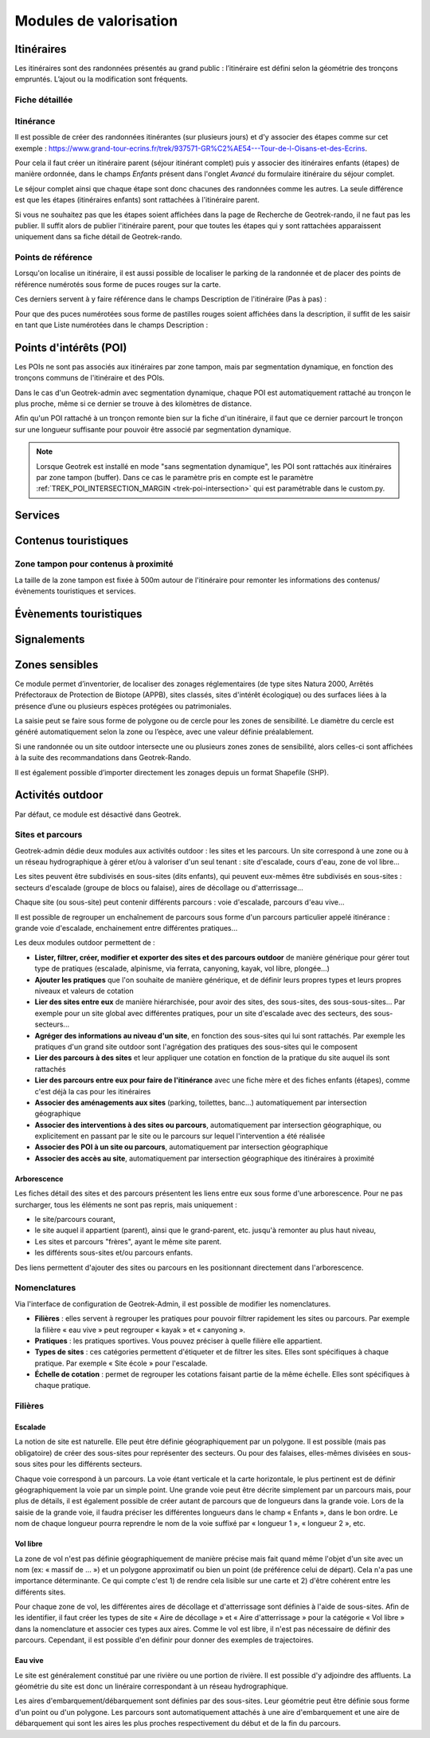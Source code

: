 =======================
Modules de valorisation
=======================

.. _itineraires:

Itinéraires
===========

Les itinéraires sont des randonnées présentés au grand public : l’itinéraire est défini selon la géométrie des tronçons empruntés.
L’ajout ou la modification sont fréquents.

Fiche détaillée
---------------

.. example:: Basique
    :collapsible:

    **Structure liée** ~ requis

	- Description : nom de la structure d'appartenance de l'itinéraire
	- Type : liste déroulante
	- Choix : unique
	- URl de configuration : `/admin/authent/structure/ </admin/authent/structure/>`_
	- Visibilité : interne
	- Exemple : CD09

	**Nom [fr]** ~ requis

	- Description : nom de l'itinéraire
	- Type : champ libre
	- Multilingue : oui
	- Visibilité : publique
	- Exemple : GR09 Boucle du Pic des Trois Gentilhommes

	**En attente de publication**

	- Description : itinéraire en attente d'être publié
	- Type : case à cocher
	- Valeur par défaut (décoché) : itinéraire publiable 
	- Visibilité : publique

	**Publié [fr]**

	- Description : Itinéraire publié ou en brouillon
	- Type : case à cocher
	- Valeur par défaut (décoché) : brouillon 
	- Visibilité : interne

	**Départ [fr]** ~ Recommandé

	- Description : description du lieu de départ
	- Type : champ libre
	- Visibilité : publique
	- Exemple : Refuge de les Caussis

	**Arrivée [fr]** ~ Recommandé

	- Description : description du lieu de l'arrivée
	- Type : champ libre
	- Visibilité : publique
	- Exemple : Refuge de les Caussis

	**Durée** ~ Recommandé

	- Description : durée de l'itinéraire (en heures (1.5 = 1 h 30, 24 = 1 jour, 48 = 2 jours))
	- Type : numérique
	- Visibilité : publique
	- Exemple : 1.5

	**Difficulté** ~ Recommandé

	- Description : niveau de difficulté de l'itinéraire
	- Type : liste déroulante
	- Choix : unique
	- Valeurs de champ paramétrables dans l'outil d'administration : oui
	- Chemin d'accès dans l'outil d'administration : `/admin/trekking/difficultylevel/ </admin/trekking/difficultylevel/>`_ 
	- Visibilité : publique
	- Exemple : Intermédiaire

	**Pratique** ~ Recommandé

	- Description : type de pratique de l'itinéraire
	- Type : liste déroulante
	- Choix : unique
	- Valeurs de champ paramétrables dans l'outil d'administration : oui
	- Chemin d'accès dans l'outil d'administration : `/admin/trekking/practice/ </admin/trekking/practice/>`_  
	- Visibilité : publique
	- Exemple : Pédestre

	**Échelle de cotation**

	- Description : définition d'une cotation de l'itinéraire spécifique à la pratique
	- Type : liste déroulante
	- Choix : unique
	- Conditionnel : selon la pratique choisie
	- Valeurs de champ paramétrables dans l'outil d'administration : oui
	- Chemin d'accès dans l'outil d'administration : `/admin/trekking/ratingscale/ </admin/trekking/ratingscale/>`_ 
	- Visibilité : publique
	- Exemple : Technicité : 3 - Moyen

	**Description de cotation [fr]**

	- Description : précision sur la valeur de cotation de l'itinéraire spécifique à la pratique
	- Type : champ libre
	- Visibilité : publique
	- Exemple : La technicité de cet itinéraire est moyenne car elle ne comprend pas de passages délicats.

	**Parcours**

	- Description : type de parcours
	- Type : liste déroulante
	- Choix : unique
	- Valeurs de champ paramétrables dans l'outil d'administration : oui
	- Chemin d'accès dans l'outil d'administration : `/admin/trekking/route/ </admin/trekking/route/>`_ 
	- Visibilité : publique
	- Exemple : Boucle

	**Accès routier [fr]**

	- Description : accès routier jusqu'au point de départ
	- Type : champ libre
	- Visibilité : publique
	- Exemple : Depuis Savines-Le-Lac (17km), prendre la D41 jusqu'à Réallon. Suivre ensuite la D241 jusqu'au hameau des Gourniers au fond de la vallée.

	**Chapeau [fr]** ~ Recommandé

	- Description : bref résumé de l'itinéraire avec accroche
	- Type : champ libre
	- Visibilité : publique
	- Exemple : Une agréable randonnée familiale en boucle avec un beau point de vue sur la vallée de Réallon.

	**Ambiance [fr]**

	- Description : attractions principales et intérêts
	- Type : champ libre
	- Visibilité : publique
	- Exemple : La montée commence dans la fraîcheur d'un bois de hêtre puis d'une belle forêt de mélèzes avant d'arriver à d'anciens près de fauche, témoignage des activités passées. Les ruines d'anciens chalets d'alpage rappellent ce qu'était la vie en montagne. Quand le sentier passe en balcon le paysage s'ouvre en un large point de vue sur la vallée de Réallon.

	**Description [fr]**

	- Description : description technique pas à pas de l'itinéraire (liste numérotée conseillée)
	- Type : champ libre
	- Visibilité : publique
	- Exemple : Du parking, traverser le pont, au carrefour du hameau prendre la direction de Chargès, remonter la rue jusqu'à la dernière maison.

	1. Prendre le sentier à droite direction l'Oussella
	2. Après la marmite de Géant et le pont, continuer à gauche direction l'Oussella.

.. example:: Avancée
    :collapsible:

	**Parking conseillé [fr]**

	- Description : nom du lieu recommandé pour se garer en voiture
	- Type : champ libre
	- Visibilité : publique
	- Exemple : Parking du refuge de les Caussis.

	**Transport en commun [fr]**

	- Description : indications du ou des transports en commun pour se rendre au départ
	- Type : champ libre
	- Visibilité : publique
	- Exemple : Ce GR est accessible en train, il démarre de la gare SNCF de Boussenac (ligne Seix - Boussenac).

	**Recommandations [fr]**

	- Description : recommandations sur les risques, danger ou meilleure période pour pratiquer l'itinéraire
	- Type : champ libre
	- Visibilité : publique
	- Exemple : Attention en cas d'orage. Fortement déconseillé par mauvais temps!

	**Matériel [fr]**

	- Description : matériel nécessaire ou conseillé
	- Type : champ libre
	- Visibilité : publique
	- Exemple : Chaussures de randonnées

	**Thèmes**

	- Description : thématiques principales de l'itinéraire
	- Type : liste déroulante
	- Choix : multiple
	- Valeurs de champ paramétrables dans l'outil d'administration : oui
	- Chemin d'accès dans l'outil d'administration : `/admin/common/theme/ <//admin/common/theme/>`_
	- Visibilité : publique
	- Exemple : Lacs et glaciers, Géologie, Point de vue

	**Étiquettes**

	- Description : éléments de recommandation ou utiles à connaître
	- Type : liste déroulante
	- Choix : multiple
	- Valeurs de champ paramétrables dans l'outil d'administration : oui
	- Chemin d'accès dans l'outil d'administration : `/admin/common/label/ </admin/common/label/>`_ 
	- Visibilité : publique
	- Exemple : Chien autorisé

	**Réseaux**

	- Description : nom du réseau de balisage de l'itinéraire
	- Type : liste déroulante
	- Choix : multiple
	- Valeurs de champ paramétrables dans l'outil d'administration : oui
	- Chemin d'accès dans l'outil d'administration : `/admin/core/network/ </admin/core/network/>`_ 
	- Visibilité : publique
	- Exemple : GR

	**Liens web**

	- Description : liens web apportant des compléments d'informations utiles
	- Type : liste déroulante
	- Choix : multiple
	- Valeurs de champ paramétrables dans l'outil d'administration : oui
	- Chemin d'accès dans l'outil d'administration : `/admin/trekking/weblink/ </admin/trekking/weblink/>`_ 
	- Visibilité : publique
	- Exemple : `Consulter la météo locale de Boussenac <https://meteofrance.com/previsions-meteo-france/boussenac/09320>`_ 

	**Lieux de renseignement**

	- Description : lieux de renseignements utiles
	- Type : liste déroulante
	- Choix : multiple
	- Valeurs de champ paramétrables dans l'outil d'administration : oui
	- Chemin d'accès dans l'outil d'administration : `/admin/tourism/informationdesk/ </admin/tourism/informationdesk/>`_
	- Visibilité : publique
	- Exemple : Office de tourisme de Seix, Office du tourisme de Boussenac

	**Source**

	- Description : nom de l'organisme auteur de l'itinéraire
	- Type : liste déroulante
	- Choix : multiple
	- Valeurs de champ paramétrables dans l'outil d'administration : oui
	- Chemin d'accès dans l'outil d'administration : `/admin/common/recordsource/ </admin/common/recordsource/>`_
	- Visibilité : publique
	- Exemple : Conseil départemental de l'Ariège

	**Portail**

	- Description : site web grand public sur lequel sera publié l'itinéraire
	- Type : liste déroulante
	- Choix : multiple
	- Valeurs de champ paramétrables dans l'outil d'administration : oui
	- Chemin d'accès dans l'outil d'administration : `/admin/common/targetportal/ </admin/common/targetportal/>`_
	- Visibilité : publique
	- Exemple : CD09

	**Enfants**

	- Description : ensemble des itinéraires étapes constituant l'itinérance
	- Type : liste déroulante
	- Choix : multiple
	- Visibilité : publique
	- Exemple : Etape GR09 Refuge les Caussis-Étang Rond, Etape GR09 Étang Rond-Refuge les Caussis.

	**ID externe**

	- Description : identifiant de l'itinéraire dans sa base de données source (dans le cas d'un import)
	- Type : numérique
	- Visibilité : interne
	- Exemple : 15715

	**Deuxième id externe**

	- Description : identifiant secondaire de l'itinéraire dans sa base de données source (dans le cas d'un import)
	- Type : numérique
	- Visibilité : interne
	- Exemple : 15716

	**Système de réservation**

	- Description : nom du système de réservation
	- Type : liste déroulante
	- Choix : unique
	- Valeurs de champ paramétrables dans l'outil d'administration : oui
	- Chemin d'accès dans l'outil d'administration : `/admin/common/reservationsystem/ </admin/common/reservationsystem/>`_ 
	- Visibilité : publique
	- Exemple : Open system

	**ID de réservation**

	- Description : identifiant de l'itinéraire dans son système de réservation
	- Type : numérique
	- Visibilité : interne
	- Exemple : 157187456

	**POI exclus**

	- Description : liste des points d'intérêt associés à l'itinéraire à ne pas faire remonter sur celui-ci
	- Type : liste déroulante
	- Choix : multiple
	- Visibilité : interne
	- Exemple : les Estagnous

.. example:: Accessibilité
    :collapsible:

	**Type d'accessibilité**

	- Description : type d'accessibilité
	- Type : liste déroulante
	- Choix : multiple
	- Valeurs de champ paramétrables dans l'outil d'administration : oui
	- Chemin d'accès dans l'outil d'administration : `/admin/trekking/accessibility/ </admin/trekking/accessibility/>`_ 
	- Visibilité : publique
	- Exemple : Fauteuil roulant, poussette

	**Niveau d'accessibilité**

	- Description : niveau d'accessibilité
	- Type : liste déroulante
	- Choix : unique
	- Valeurs de champ paramétrables dans l'outil d'administration : oui
	- Chemin d'accès dans l'outil d'administration : `/admin/trekking/accessibilitylevel/ </admin/trekking/accessibilitylevel/>`_  
	- Visibilité : publique
	- Exemple : Débutant

	**Aménagements d'accessibilité [fr]**

	- Description : infrastructure d'accessibilité spécifique à disposition
	- Type : champ libre
	- Visibilité : publique
	- Exemple : Rampes d'accès amovibles.

	**Pente accessibilité [fr]**

	- Description : description de la pente : supérieure à 10 % (Nécessite une assistance quand la pente est supérieure à 8%) 
	- Type : champ libre
	- Visibilité : publique
	- Exemple : Pente supérieure à 12%.

	**Revêtement accessibilité [fr]**

	- Description : description des revêtements rencontrés sur la totalité d’un itinéraire
	- Type : liste déroulante
	- Visibilité : publique
	- Exemple : Piste ensablée à partir des Estagnous.

	**Exposition accessibilité [fr]**

	- Description : description des expositions et des zones ombragées
	- Type : champ libre
	- Visibilité : publique
	- Exemple : Piste ombragée.

	**Largeur accessibilité [fr]**

	- Description : description des rétrécissements des sentiers et la largueur minimum
	- Type : champ libre
	- Visibilité : publique
	- Exemple : Sentier étroit demandant une forte technique de conduite, avec un passage d'un mètre de large. Passage resserré sur le pont traversant la rivière.

	**Conseil d'accessibilité [fr]**

	- Description : éléments particuliers permettant d’apprécier le contexte de l’itinéraire pour les PMR (conseils, passages délicats, etc.)
	- Type : liste déroulante
	- Visibilité : publique
	- Exemple : La montée du Saut du Laire, particulièrement les 150 derniers mètres, sont déconseillés aux joëlettes, notamment dans la perspective du retour en descente sur pavé pouvant être glissant.

	**Signalétique accessiiblité [fr]**

	- Description : description de taille, forme et couleurs des signalétiques d'accessibilité
	- Type : liste déroulante
	- Visibilité : publique
	- Exemple : Panneau de signalisation PMR rampe d'accès amovible.

Itinérance
----------

Il est possible de créer des randonnées itinérantes (sur plusieurs jours) et d'y associer des étapes comme sur cet exemple : https://www.grand-tour-ecrins.fr/trek/937571-GR%C2%AE54---Tour-de-l-Oisans-et-des-Ecrins.

Pour cela il faut créer un itinéraire parent (séjour itinérant complet) puis y associer des itinéraires enfants (étapes) de manière ordonnée, dans le champs `Enfants` présent dans l'onglet `Avancé` du formulaire itinéraire du séjour complet.

Le séjour complet ainsi que chaque étape sont donc chacunes des randonnées comme les autres. La seule différence est que les étapes (itinéraires enfants) sont rattachées à l'itinéraire parent.

Si vous ne souhaitez pas que les étapes soient affichées dans la page de Recherche de Geotrek-rando, il ne faut pas les publier. Il suffit alors de publier l'itinéraire parent, pour que toutes les étapes qui y sont rattachées apparaissent uniquement dans sa fiche détail de Geotrek-rando.

Points de référence
--------------------

Lorsqu'on localise un itinéraire, il est aussi possible de localiser le parking de la randonnée et de placer des points de référence numérotés sous forme de puces rouges sur la carte.

Ces derniers servent à y faire référence dans le champs Description de l'itinéraire (Pas à pas) :

.. image:: ../images/user-manual/references-geotrek-rando.png

Pour que des puces numérotées sous forme de pastilles rouges soient affichées dans la description, il suffit de les saisir en tant que Liste numérotées dans le champs Description :

.. image:: ../images/user-manual/references-geotrek-admin.png

.. _points-d-interets-poi:

Points d'intérêts (POI)
=======================

Les POIs ne sont pas associés aux itinéraires par zone tampon, mais par segmentation dynamique, en fonction des tronçons communs de l'itinéraire et des POIs.

Dans le cas d'un Geotrek-admin avec segmentation dynamique, chaque POI est automatiquement rattaché au tronçon le plus proche, même si ce dernier se trouve à des kilomètres de distance. 

Afin qu'un POI rattaché à un tronçon remonte bien sur la fiche d'un itinéraire, il faut que ce dernier parcourt le tronçon sur une longueur suffisante pour pouvoir être associé par segmentation dynamique.

.. seealso::

	Pour en savoir plus sur la segmentation dynamique/référencement linéaire, `consulter cet article <https://makina-corpus.com/sig-cartographie/la-segmentation-dynamique>`_.

	Pour importer automatiquement des éléments de POIs, se référer à la section :ref:`Import POIs <import-pois>`.

.. note::

	Lorsque Geotrek est installé en mode "sans segmentation dynamique", les POI sont rattachés aux itinéraires par zone tampon (buffer). Dans ce cas le paramètre pris en compte est le paramètre :ref:`TREK_POI_INTERSECTION_MARGIN <trek-poi-intersection>` qui est paramétrable dans le custom.py.

.. _services:

Services
========

.. _contenus-touristiques:

Contenus touristiques
=====================

Zone tampon pour contenus à proximité
----------------------------------------

La taille de la zone tampon est fixée à 500m autour de l'itinéraire pour remonter les informations des contenus/évènements touristiques et services.

.. seealso::

	Pour modifier la distance de la zone tampon (buffer), se référer à la section :ref:`Distances <distances>`

.. _evenements-touristiques:

Évènements touristiques
=======================

.. _signalements:

Signalements
============

.. seealso::
	
	Pour configurer Suricate, se référer à cette section :ref:`Suricate support <suricate-support>`

.. _zones-sensibles:

Zones sensibles
===============

Ce module permet d’inventorier, de localiser des zonages réglementaires (de type sites Natura 2000, Arrêtés Préfectoraux de Protection de Biotope (APPB), sites classés, sites d'intérêt écologique) ou des surfaces liées à la présence d’une ou plusieurs espèces protégées ou patrimoniales.

La saisie peut se faire sous forme de polygone ou de cercle pour les zones de sensibilité. Le diamètre du cercle est généré automatiquement selon la zone ou l’espèce, avec une valeur définie préalablement.

Si une randonnée ou un site outdoor intersecte une ou plusieurs zones zones de sensibilité, alors celles-ci sont affichées à la suite des recommandations dans Geotrek-Rando.

Il est également possible d’importer directement les zonages depuis un format Shapefile (SHP).

.. seealso::

	Pour activer le module Zones sensibles, se référer à cette section :ref:`Sensitive areas <sensitivity>`

.. _pleinenature:

Activités outdoor
==================

Par défaut, ce module est désactivé dans Geotrek. 

.. seealso::
	
	Pour activer le module Outdoor, se référer à cette section :ref:`Outdoor <outdoor>`

Sites et parcours
------------------

Geotrek-admin dédie deux modules aux activités outdoor : les sites et les parcours. Un site correspond à une zone ou à un réseau hydrographique à gérer et/ou à valoriser d'un seul tenant : site d'escalade, cours d'eau, zone de vol libre…

Les sites peuvent être subdivisés en sous-sites (dits enfants), qui peuvent eux-mêmes être subdivisés en sous-sites :
secteurs d'escalade (groupe de blocs ou falaise), aires de décollage ou d'atterrissage…

Chaque site (ou sous-site) peut contenir différents parcours : voie d'escalade, parcours d'eau vive…

Il est possible de regrouper un enchaînement de parcours sous forme d'un parcours particulier appelé itinérance :
grande voie d'escalade, enchainement entre différentes pratiques…

Les deux modules outdoor permettent de :

- **Lister, filtrer, créer, modifier et exporter des sites et des parcours outdoor** de manière générique pour gérer tout type de pratiques (escalade, alpinisme, via ferrata, canyoning, kayak, vol libre, plongée...)
- **Ajouter les pratiques** que l'on souhaite de manière générique, et de définir leurs propres types et leurs propres niveaux et valeurs de cotation
- **Lier des sites entre eux** de manière hiérarchisée, pour avoir des sites, des sous-sites, des sous-sous-sites... Par exemple pour un site global avec différentes pratiques, pour un site d'escalade avec des secteurs, des sous-secteurs...
- **Agréger des informations au niveau d'un site**, en fonction des sous-sites qui lui sont rattachés. Par exemple les pratiques d'un grand site outdoor sont l'agrégation des pratiques des sous-sites qui le composent
- **Lier des parcours à des sites** et leur appliquer une cotation en fonction de la pratique du site auquel ils sont rattachés
- **Lier des parcours entre eux pour faire de l'itinérance** avec une fiche mère et des fiches enfants (étapes), comme c'est déjà la cas pour les itinéraires
- **Associer des aménagements aux sites** (parking, toilettes, banc...) automatiquement par intersection géographique
- **Associer des interventions à des sites ou parcours**, automatiquement par intersection géographique, ou explicitement en passant par le site ou le parcours sur lequel l'intervention a été réalisée
- **Associer des POI à un site ou parcours**, automatiquement par intersection géographique
- **Associer des accès au site**, automatiquement par intersection géographique des itinéraires à proximité

.. seealso::

	Pour activer le module Outdoor, se référer à la section :ref:`Outdoor <outdoor>`

Arborescence
~~~~~~~~~~~~~

Les fiches détail des sites et des parcours présentent les liens entre eux sous forme d'une arborescence. Pour ne pas surcharger,
tous les éléments ne sont pas repris, mais uniquement :

- le site/parcours courant,
- le site auquel il appartient (parent), ainsi que le grand-parent, etc. jusqu'à remonter au plus haut niveau,
- Les sites et parcours "frères", ayant le même site parent.
- les différents sous-sites et/ou parcours enfants.

Des liens permettent d'ajouter des sites ou parcours en les positionnant directement dans l'arborescence.

Nomenclatures
--------------

Via l'interface de configuration de Geotrek-Admin, il est possible de modifier les nomenclatures.

* **Filières** : elles servent à regrouper les pratiques pour pouvoir filtrer rapidement les sites ou parcours.
  Par exemple la filière « eau vive » peut regrouper « kayak » et « canyoning ».
* **Pratiques** : les pratiques sportives. Vous pouvez préciser à quelle filière elle appartient.
* **Types de sites** : ces catégories permettent d'étiqueter et de filtrer les sites. Elles sont spécifiques à chaque pratique.
  Par exemple « Site école » pour l'escalade.
* **Échelle de cotation** : permet de regrouper les cotations faisant partie de la même échelle. Elles sont spécifiques à chaque pratique.

Filières
---------

Escalade
~~~~~~~~~

La notion de site est naturelle. Elle peut être définie géographiquement par un polygone.
Il est possible (mais pas obligatoire) de créer des sous-sites pour représenter des secteurs.
Ou pour des falaises, elles-mêmes divisées en sous-sous sites pour les différents secteurs.

Chaque voie correspond à un parcours. La voie étant verticale et la carte horizontale,
le plus pertinent est de définir géographiquement la voie par un simple point.
Une grande voie peut être décrite simplement par un parcours mais, pour plus de détails,
il est également possible de créer autant de parcours que de longueurs dans la grande voie.
Lors de la saisie de la grande voie, il faudra préciser les différentes longueurs dans le champ « Enfants », dans le bon ordre.
Le nom de chaque longueur pourra reprendre le nom de la voie suffixé par « longueur 1 », « longueur 2 », etc.

Vol libre
~~~~~~~~~

La zone de vol n'est pas définie géographiquement de manière précise mais fait quand même l'objet d'un site avec un nom
(ex: « massif de … ») et un polygone approximatif ou bien un point (de préférence celui de départ). Cela n'a pas une importance
déterminante. Ce qui compte c'est 1) de rendre cela lisible sur une carte et 2) d'être cohérent entre les différents sites.

Pour chaque zone de vol, les différentes aires de décollage et d'atterrissage sont définies à l'aide de sous-sites.
Afin de les identifier, il faut créer les types de site « Aire de décollage » et « Aire d'atterrissage » pour la catégorie
« Vol libre » dans la nomenclature et associer ces types aux aires.
Comme le vol est libre, il n'est pas nécessaire de définir des parcours. Cependant, il est possible d'en définir pour donner
des exemples de trajectoires.

Eau vive
~~~~~~~~~

Le site est généralement constitué par une rivière ou une portion de rivière. Il est possible d'y adjoindre des affluents.
La géométrie du site est donc un linéraire correspondant à un réseau hydrographique.

Les aires d'embarquement/débarquement sont définies par des sous-sites. Leur géométrie peut être définie sous forme d'un point
ou d'un polygone.
Les parcours sont automatiquement attachés à une aire d'embarquement et une aire de débarquement qui sont les aires les plus
proches respectivement du début et de la fin du parcours.
